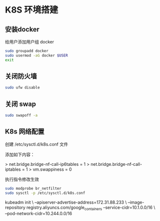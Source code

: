 * K8S 环境搭建

** 安装docker

   给用户添加用户组 docker

   #+BEGIN_SRC sh
  sudo groupadd docker
  sudo usermod -aG docker $USER
  exit
   #+END_SRC

** 关闭防火墙

   #+BEGIN_SRC sh
     sudo ufw disable
   #+END_SRC

** 关闭 swap


   #+BEGIN_SRC sh
     sudo swapoff -a
   #+END_SRC

** K8s 网络配置

创建 /etc/sysctl.d/k8s.conf 文件

添加如下内容：

> net.bridge.bridge-nf-call-ip6tables = 1
> net.bridge.bridge-nf-call-iptables = 1
> vm.swappiness = 0

执行指令修改生效


#+BEGIN_SRC sh
  sudo modprobe br_netfilter
  sudo sysctl -p /etc/sysctl.d/k8s.conf
#+END_SRC

kubeadm init \
--apiserver-advertise-address=172.31.88.233 \
--image-repository registry.aliyuncs.com/google_containers
--service-cidr=10.1.0.0/16 \
--pod-network-cidr=10.244.0.0/16
